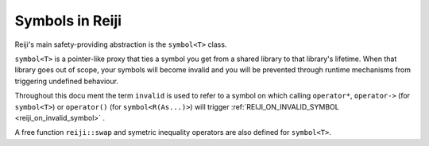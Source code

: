 Symbols in Reiji
================

Reiji's main safety-providing abstraction is the ``symbol<T>`` class.

``symbol<T>`` is a pointer-like proxy that ties a symbol you get from a shared
library to that library's lifetime. When that library goes out of scope, your
symbols will become invalid and you will be prevented through runtime mechanisms
from triggering undefined behaviour.

Throughout this docu ment the term ``invalid`` is used to refer to a symbol on
which calling ``operator*``, ``operator->`` (for ``symbol<T>``) or ``operator()``
(for ``symbol<R(As...)>``) will trigger :ref:`REIJI_ON_INVALID_SYMBOL <reiji_on_invalid_symbol>` .

.. doxygenclass:: reiji::symbol
   :members:

.. doxygenclass:: reiji::symbol< R(Args...)>
   :members:

.. doxygenfunction:: reiji::operator==(std::nullptr_t, const symbol< T>&)

.. doxygenfunction:: reiji::operator!=(const symbol<T>&, const symbol<T>&)

.. doxygenfunction:: reiji::operator<=(const symbol<T>&, const symbol<T>&)

.. doxygenfunction:: reiji::operator>=(const symbol<T>&, const symbol<T>&)

.. doxygenfunction:: reiji::swap(symbol<T>&, symbol<T>&)

.. doxygenclass:: reiji::bad_symbol_access

A free function ``reiji::swap`` and symetric inequality operators are also
defined for ``symbol<T>``.
